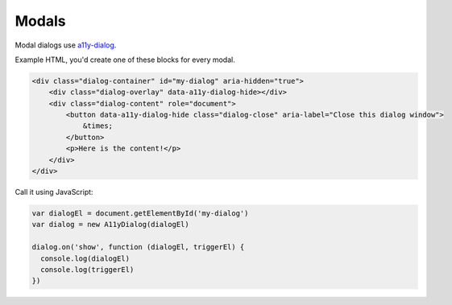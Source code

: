 Modals
======
.. _modals:

Modal dialogs use `a11y-dialog`_. 

Example HTML, you'd create one of these blocks for every modal.

.. code-block:: html

  <div class="dialog-container" id="my-dialog" aria-hidden="true">
      <div class="dialog-overlay" data-a11y-dialog-hide></div>
      <div class="dialog-content" role="document">
          <button data-a11y-dialog-hide class="dialog-close" aria-label="Close this dialog window">
              &times;
          </button>
          <p>Here is the content!</p>
      </div>
  </div>

.. _a11y-dialog: https://github.com/KittyGiraudel/a11y-dialog

Call it using JavaScript:

.. code-block:: javascript

  var dialogEl = document.getElementById('my-dialog')
  var dialog = new A11yDialog(dialogEl)

  dialog.on('show', function (dialogEl, triggerEl) {
    console.log(dialogEl)
    console.log(triggerEl)
  })
